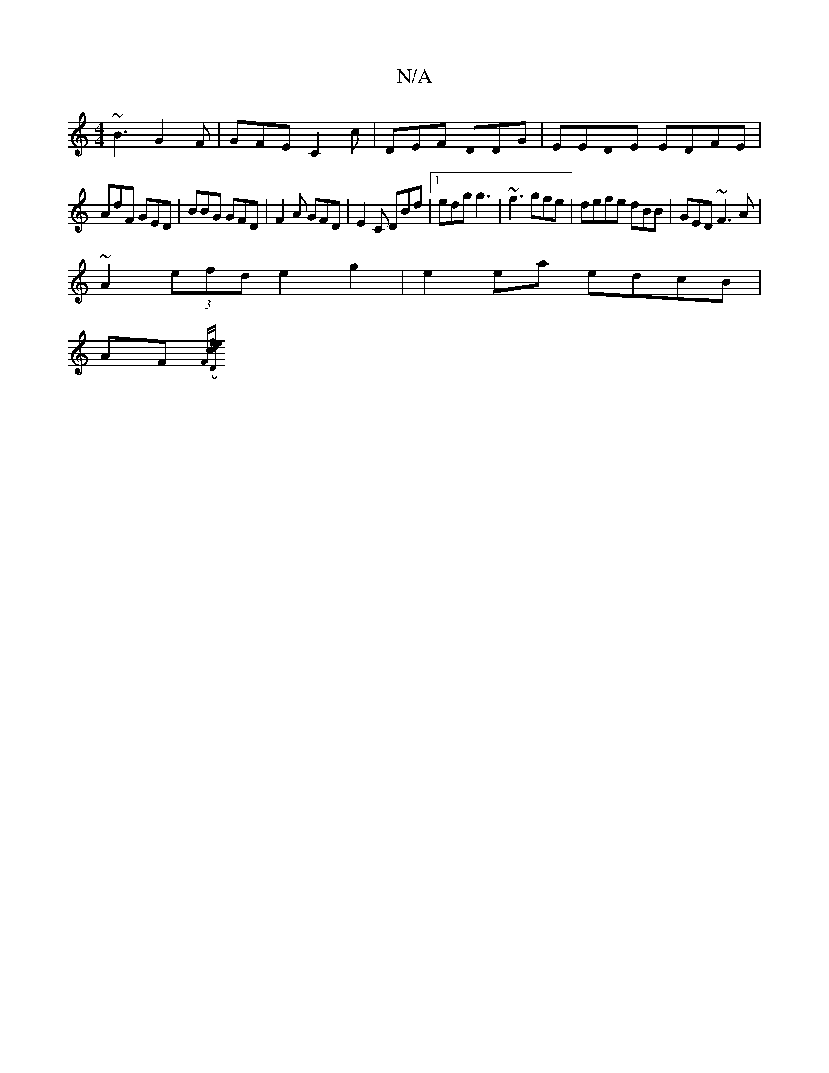 X:1
T:N/A
M:4/4
R:N/A
K:Cmajor
~B3 G2F | GFE C2c | DEF DDG|EEDE EDFE|
AdF GED|BBG GFD|F2A GFD|E2C DBd|1 edg g3 | ~f3gfe|defe dBB|GED ~F3A|
~A2(3efd e2g2|e2ea edcB|
AF{F#minoin[ef4d2| c2 e2 e2 cd | ed Bd c | eg a>gd|(3dBe dG BGGE|DD